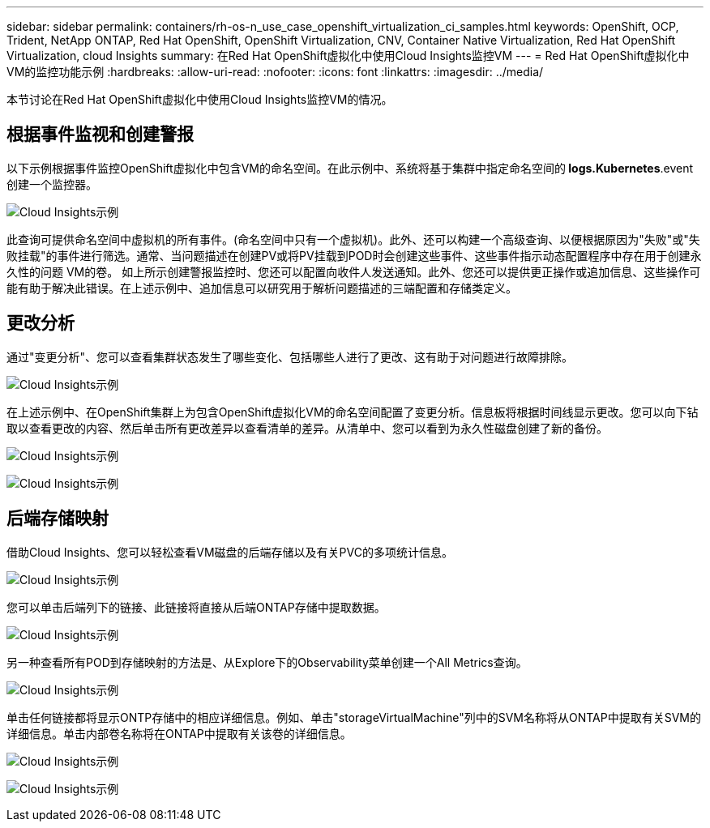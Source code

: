 ---
sidebar: sidebar 
permalink: containers/rh-os-n_use_case_openshift_virtualization_ci_samples.html 
keywords: OpenShift, OCP, Trident, NetApp ONTAP, Red Hat OpenShift, OpenShift Virtualization, CNV, Container Native Virtualization, Red Hat OpenShift Virtualization, cloud Insights 
summary: 在Red Hat OpenShift虚拟化中使用Cloud Insights监控VM 
---
= Red Hat OpenShift虚拟化中VM的监控功能示例
:hardbreaks:
:allow-uri-read: 
:nofooter: 
:icons: font
:linkattrs: 
:imagesdir: ../media/


[role="lead"]
本节讨论在Red Hat OpenShift虚拟化中使用Cloud Insights监控VM的情况。



== **根据事件监视和创建警报**

以下示例根据事件监控OpenShift虚拟化中包含VM的命名空间。在此示例中、系统将基于集群中指定命名空间的** logs.Kubernetes**.event创建一个监控器。

image:redhat_openshift_ci_samples_image1.jpg["Cloud Insights示例"]

此查询可提供命名空间中虚拟机的所有事件。(命名空间中只有一个虚拟机)。此外、还可以构建一个高级查询、以便根据原因为"失败"或"失败挂载"的事件进行筛选。通常、当问题描述在创建PV或将PV挂载到POD时会创建这些事件、这些事件指示动态配置程序中存在用于创建永久性的问题 VM的卷。
如上所示创建警报监控时、您还可以配置向收件人发送通知。此外、您还可以提供更正操作或追加信息、这些操作可能有助于解决此错误。在上述示例中、追加信息可以研究用于解析问题描述的三端配置和存储类定义。



== **更改分析**

通过"变更分析"、您可以查看集群状态发生了哪些变化、包括哪些人进行了更改、这有助于对问题进行故障排除。

image:redhat_openshift_ci_samples_image2.jpg["Cloud Insights示例"]

在上述示例中、在OpenShift集群上为包含OpenShift虚拟化VM的命名空间配置了变更分析。信息板将根据时间线显示更改。您可以向下钻取以查看更改的内容、然后单击所有更改差异以查看清单的差异。从清单中、您可以看到为永久性磁盘创建了新的备份。

image:redhat_openshift_ci_samples_image3.jpg["Cloud Insights示例"]

image:redhat_openshift_ci_samples_image4.jpg["Cloud Insights示例"]



== **后端存储映射**

借助Cloud Insights、您可以轻松查看VM磁盘的后端存储以及有关PVC的多项统计信息。

image:redhat_openshift_ci_samples_image5.jpg["Cloud Insights示例"]

您可以单击后端列下的链接、此链接将直接从后端ONTAP存储中提取数据。

image:redhat_openshift_ci_samples_image6.jpg["Cloud Insights示例"]

另一种查看所有POD到存储映射的方法是、从Explore下的Observability菜单创建一个All Metrics查询。

image:redhat_openshift_ci_samples_image7.jpg["Cloud Insights示例"]

单击任何链接都将显示ONTP存储中的相应详细信息。例如、单击"storageVirtualMachine"列中的SVM名称将从ONTAP中提取有关SVM的详细信息。单击内部卷名称将在ONTAP中提取有关该卷的详细信息。

image:redhat_openshift_ci_samples_image8.jpg["Cloud Insights示例"]

image:redhat_openshift_ci_samples_image9.jpg["Cloud Insights示例"]

